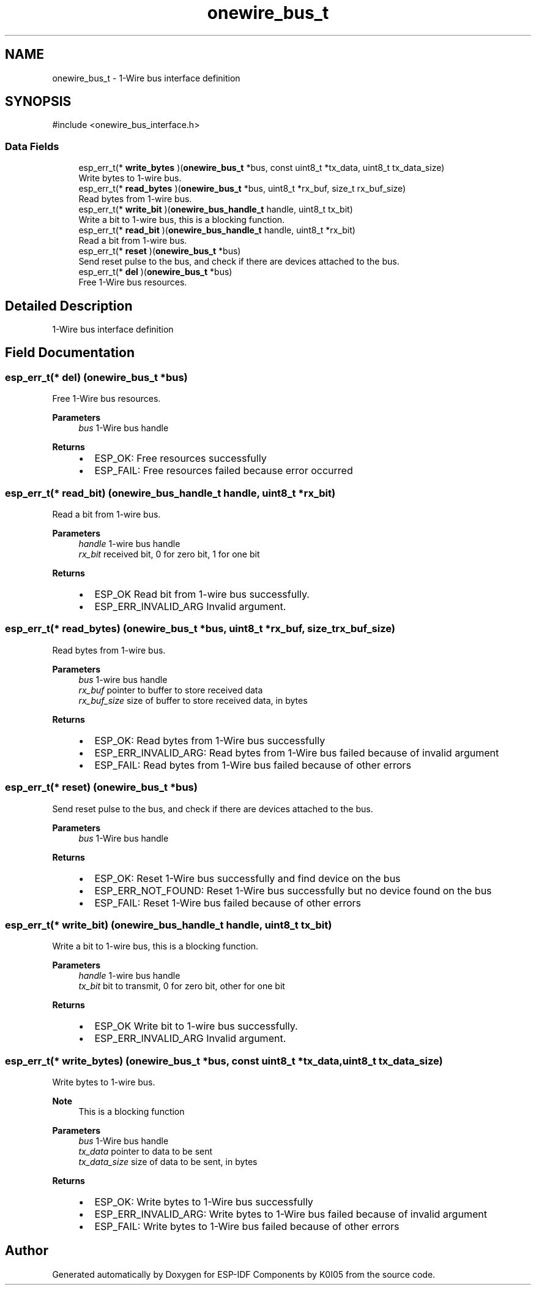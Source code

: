 .TH "onewire_bus_t" 3 "ESP-IDF Components by K0I05" \" -*- nroff -*-
.ad l
.nh
.SH NAME
onewire_bus_t \- 1-Wire bus interface definition  

.SH SYNOPSIS
.br
.PP
.PP
\fR#include <onewire_bus_interface\&.h>\fP
.SS "Data Fields"

.in +1c
.ti -1c
.RI "esp_err_t(* \fBwrite_bytes\fP )(\fBonewire_bus_t\fP *bus, const uint8_t *tx_data, uint8_t tx_data_size)"
.br
.RI "Write bytes to 1-wire bus\&. "
.ti -1c
.RI "esp_err_t(* \fBread_bytes\fP )(\fBonewire_bus_t\fP *bus, uint8_t *rx_buf, size_t rx_buf_size)"
.br
.RI "Read bytes from 1-wire bus\&. "
.ti -1c
.RI "esp_err_t(* \fBwrite_bit\fP )(\fBonewire_bus_handle_t\fP handle, uint8_t tx_bit)"
.br
.RI "Write a bit to 1-wire bus, this is a blocking function\&. "
.ti -1c
.RI "esp_err_t(* \fBread_bit\fP )(\fBonewire_bus_handle_t\fP handle, uint8_t *rx_bit)"
.br
.RI "Read a bit from 1-wire bus\&. "
.ti -1c
.RI "esp_err_t(* \fBreset\fP )(\fBonewire_bus_t\fP *bus)"
.br
.RI "Send reset pulse to the bus, and check if there are devices attached to the bus\&. "
.ti -1c
.RI "esp_err_t(* \fBdel\fP )(\fBonewire_bus_t\fP *bus)"
.br
.RI "Free 1-Wire bus resources\&. "
.in -1c
.SH "Detailed Description"
.PP 
1-Wire bus interface definition 
.SH "Field Documentation"
.PP 
.SS "esp_err_t(* del) (\fBonewire_bus_t\fP *bus)"

.PP
Free 1-Wire bus resources\&. 
.PP
\fBParameters\fP
.RS 4
\fIbus\fP 1-Wire bus handle
.RE
.PP
\fBReturns\fP
.RS 4
.IP "\(bu" 2
ESP_OK: Free resources successfully
.IP "\(bu" 2
ESP_FAIL: Free resources failed because error occurred 
.PP
.RE
.PP

.SS "esp_err_t(* read_bit) (\fBonewire_bus_handle_t\fP handle, uint8_t *rx_bit)"

.PP
Read a bit from 1-wire bus\&. 
.PP
\fBParameters\fP
.RS 4
\fIhandle\fP 1-wire bus handle 
.br
\fIrx_bit\fP received bit, 0 for zero bit, 1 for one bit 
.RE
.PP
\fBReturns\fP
.RS 4
.IP "\(bu" 2
ESP_OK Read bit from 1-wire bus successfully\&.
.IP "\(bu" 2
ESP_ERR_INVALID_ARG Invalid argument\&. 
.PP
.RE
.PP

.SS "esp_err_t(* read_bytes) (\fBonewire_bus_t\fP *bus, uint8_t *rx_buf, size_t rx_buf_size)"

.PP
Read bytes from 1-wire bus\&. 
.PP
\fBParameters\fP
.RS 4
\fIbus\fP 1-wire bus handle 
.br
\fIrx_buf\fP pointer to buffer to store received data 
.br
\fIrx_buf_size\fP size of buffer to store received data, in bytes 
.RE
.PP
\fBReturns\fP
.RS 4
.IP "\(bu" 2
ESP_OK: Read bytes from 1-Wire bus successfully
.IP "\(bu" 2
ESP_ERR_INVALID_ARG: Read bytes from 1-Wire bus failed because of invalid argument
.IP "\(bu" 2
ESP_FAIL: Read bytes from 1-Wire bus failed because of other errors 
.PP
.RE
.PP

.SS "esp_err_t(* reset) (\fBonewire_bus_t\fP *bus)"

.PP
Send reset pulse to the bus, and check if there are devices attached to the bus\&. 
.PP
\fBParameters\fP
.RS 4
\fIbus\fP 1-Wire bus handle
.RE
.PP
\fBReturns\fP
.RS 4
.IP "\(bu" 2
ESP_OK: Reset 1-Wire bus successfully and find device on the bus
.IP "\(bu" 2
ESP_ERR_NOT_FOUND: Reset 1-Wire bus successfully but no device found on the bus
.IP "\(bu" 2
ESP_FAIL: Reset 1-Wire bus failed because of other errors 
.PP
.RE
.PP

.SS "esp_err_t(* write_bit) (\fBonewire_bus_handle_t\fP handle, uint8_t tx_bit)"

.PP
Write a bit to 1-wire bus, this is a blocking function\&. 
.PP
\fBParameters\fP
.RS 4
\fIhandle\fP 1-wire bus handle 
.br
\fItx_bit\fP bit to transmit, 0 for zero bit, other for one bit 
.RE
.PP
\fBReturns\fP
.RS 4
.IP "\(bu" 2
ESP_OK Write bit to 1-wire bus successfully\&.
.IP "\(bu" 2
ESP_ERR_INVALID_ARG Invalid argument\&. 
.PP
.RE
.PP

.SS "esp_err_t(* write_bytes) (\fBonewire_bus_t\fP *bus, const uint8_t *tx_data, uint8_t tx_data_size)"

.PP
Write bytes to 1-wire bus\&. 
.PP
\fBNote\fP
.RS 4
This is a blocking function
.RE
.PP
\fBParameters\fP
.RS 4
\fIbus\fP 1-Wire bus handle 
.br
\fItx_data\fP pointer to data to be sent 
.br
\fItx_data_size\fP size of data to be sent, in bytes 
.RE
.PP
\fBReturns\fP
.RS 4
.IP "\(bu" 2
ESP_OK: Write bytes to 1-Wire bus successfully
.IP "\(bu" 2
ESP_ERR_INVALID_ARG: Write bytes to 1-Wire bus failed because of invalid argument
.IP "\(bu" 2
ESP_FAIL: Write bytes to 1-Wire bus failed because of other errors 
.PP
.RE
.PP


.SH "Author"
.PP 
Generated automatically by Doxygen for ESP-IDF Components by K0I05 from the source code\&.
